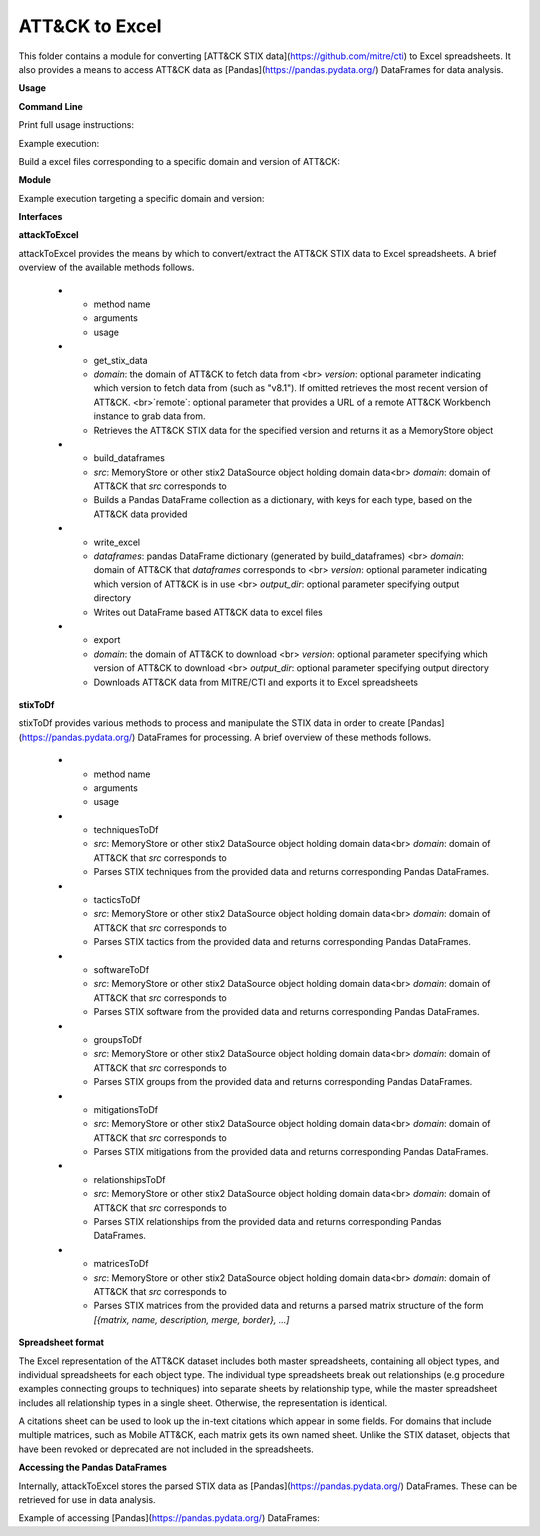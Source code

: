ATT&CK to Excel
==============================================

This folder contains a module for converting [ATT&CK STIX data](https://github.com/mitre/cti) to Excel spreadsheets.
It also provides a means to access ATT&CK data as [Pandas](https://pandas.pydata.org/) DataFrames for data analysis.

**Usage**

**Command Line**

Print full usage instructions:

.. code:: bash
    python3 attackToExcel.py -h


Example execution:

.. code:: bash
    python3 attackToExcel.py


Build a excel files corresponding to a specific domain and version of ATT&CK:

.. code:: bash
    python3 attackToExcel -domain mobile-attack -version v5.0


**Module**

Example execution targeting a specific domain and version:

.. code-block:: python
    import mitreattack.attackToExcel.attackToExcel as attackToExcel

    attackToExcel.export("mobile-attack", "v5.0", "/path/to/export/folder")


**Interfaces**

**attackToExcel**

attackToExcel provides the means by which to convert/extract the ATT&CK STIX data to Excel spreadsheets. A brief
overview of the available methods follows.


   * - method name
     - arguments
     - usage
   * - get_stix_data
     - `domain`: the domain of ATT&CK to fetch data from <br> `version`: optional parameter indicating which version to fetch data from (such as "v8.1"). If omitted retrieves the most recent version of ATT&CK. <br>`remote`: optional parameter that provides a URL of a remote ATT&CK Workbench instance to grab data from.
     - Retrieves the ATT&CK STIX data for the specified version and returns it as a MemoryStore object
   * - build_dataframes
     - `src`: MemoryStore or other stix2 DataSource object holding domain data<br> `domain`: domain of ATT&CK that `src` corresponds to
     - Builds a Pandas DataFrame collection as a dictionary, with keys for each type, based on the ATT&CK data provided
   * - write_excel
     - `dataframes`: pandas DataFrame dictionary (generated by build_dataframes) <br>  `domain`: domain of ATT&CK that `dataframes` corresponds to <br> `version`: optional parameter indicating which version of ATT&CK is in use <br> `output_dir`: optional parameter specifying output directory
     - Writes out DataFrame based ATT&CK data to excel files
   * - export
     - `domain`: the domain of ATT&CK to download <br> `version`: optional parameter specifying which version of ATT&CK to download <br> `output_dir`: optional parameter specifying output directory
     - Downloads ATT&CK data from MITRE/CTI and exports it to Excel spreadsheets

**stixToDf**

stixToDf provides various methods to process and manipulate the STIX data in order to create [Pandas](https://pandas.pydata.org/) DataFrames for
processing. A brief overview of these methods follows.


   * - method name
     - arguments
     - usage
   * - techniquesToDf
     - `src`: MemoryStore or other stix2 DataSource object holding domain data<br> `domain`: domain of ATT&CK that `src` corresponds to
     - Parses STIX techniques from the provided data and returns corresponding Pandas DataFrames.
   * - tacticsToDf
     - `src`: MemoryStore or other stix2 DataSource object holding domain data<br> `domain`: domain of ATT&CK that `src` corresponds to
     - Parses STIX tactics from the provided data and returns corresponding Pandas DataFrames.
   * - softwareToDf
     - `src`: MemoryStore or other stix2 DataSource object holding domain data<br> `domain`: domain of ATT&CK that `src` corresponds to
     - Parses STIX software from the provided data and returns corresponding Pandas DataFrames.
   * - groupsToDf
     - `src`: MemoryStore or other stix2 DataSource object holding domain data<br> `domain`: domain of ATT&CK that `src` corresponds to
     - Parses STIX groups from the provided data and returns corresponding Pandas DataFrames.
   * - mitigationsToDf
     - `src`: MemoryStore or other stix2 DataSource object holding domain data<br> `domain`: domain of ATT&CK that `src` corresponds to
     - Parses STIX mitigations from the provided data and returns corresponding Pandas DataFrames.
   * - relationshipsToDf
     - `src`: MemoryStore or other stix2 DataSource object holding domain data<br> `domain`: domain of ATT&CK that `src` corresponds to
     - Parses STIX relationships from the provided data and returns corresponding Pandas DataFrames.
   * - matricesToDf
     - `src`: MemoryStore or other stix2 DataSource object holding domain data<br> `domain`: domain of ATT&CK that `src` corresponds to
     - Parses STIX matrices from the provided data and returns a parsed matrix structure of the form `[{matrix, name, description, merge, border}, ...]`


**Spreadsheet format**

The Excel representation of the ATT&CK dataset includes both master spreadsheets,
containing all object types, and individual spreadsheets for each object type.
The individual type spreadsheets break out relationships (e.g procedure examples connecting groups to techniques)
into separate sheets by relationship type, while the master spreadsheet includes all relationship types in a single sheet.
Otherwise, the representation is identical.

A citations sheet can be used to look up the in-text citations which appear in some fields.
For domains that include multiple matrices, such as Mobile ATT&CK, each matrix gets its own named sheet.
Unlike the STIX dataset, objects that have been revoked or deprecated are not included in the spreadsheets.

**Accessing the Pandas DataFrames**

Internally, attackToExcel stores the parsed STIX data as [Pandas](https://pandas.pydata.org/) DataFrames.
These can be retrieved for use in data analysis.

Example of accessing [Pandas](https://pandas.pydata.org/) DataFrames:

.. code-block:: python
    import mitreattack.attackToExcel.attackToExcel as attackToExcel
    import mitreattack.attackToExcel.stixToDf as stixToDf

    # download and parse ATT&CK STIX data
    attackdata = attackToExcel.get_stix_data("enterprise-attack")
    techniques_data = stixToDf.techniquesToDf(attackdata, "enterprise-attack")

    # show T1102 and sub-techniques of T1102
    techniques_df = techniques_data["techniques"]
    print(techniques_df[techniques_df["ID"].str.contains("T1102")]["name"])
    # 512                                 Web Service
    # 38     Web Service: Bidirectional Communication
    # 121             Web Service: Dead Drop Resolver
    # 323          Web Service: One-Way Communication
    # Name: name, dtype: object

    # show citation data for LOLBAS Wmic reference
    citations_df = techniques_data["citations"]
    print(citations_df[citations_df["reference"].str.contains("LOLBAS Wmic")])
    #         reference                                           citation                                                url
    # 1010  LOLBAS Wmic  LOLBAS. (n.d.). Wmic.exe. Retrieved July 31, 2...  https://lolbas-project.github.io/lolbas/Binari...
